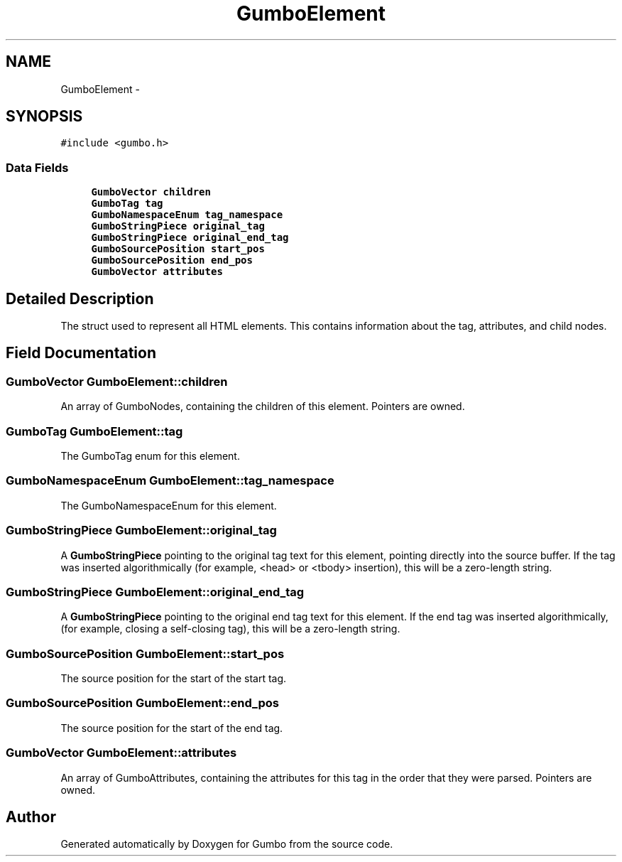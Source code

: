 .TH "GumboElement" 3 "Sat Apr 12 2014" "Version {{VERSION}}" "Gumbo" \" -*- nroff -*-
.ad l
.nh
.SH NAME
GumboElement \- 
.SH SYNOPSIS
.br
.PP
.PP
\fC#include <gumbo\&.h>\fP
.SS "Data Fields"

.in +1c
.ti -1c
.RI "\fBGumboVector\fP \fBchildren\fP"
.br
.ti -1c
.RI "\fBGumboTag\fP \fBtag\fP"
.br
.ti -1c
.RI "\fBGumboNamespaceEnum\fP \fBtag_namespace\fP"
.br
.ti -1c
.RI "\fBGumboStringPiece\fP \fBoriginal_tag\fP"
.br
.ti -1c
.RI "\fBGumboStringPiece\fP \fBoriginal_end_tag\fP"
.br
.ti -1c
.RI "\fBGumboSourcePosition\fP \fBstart_pos\fP"
.br
.ti -1c
.RI "\fBGumboSourcePosition\fP \fBend_pos\fP"
.br
.ti -1c
.RI "\fBGumboVector\fP \fBattributes\fP"
.br
.in -1c
.SH "Detailed Description"
.PP 
The struct used to represent all HTML elements\&. This contains information about the tag, attributes, and child nodes\&. 
.SH "Field Documentation"
.PP 
.SS "\fBGumboVector\fP GumboElement::children"
An array of GumboNodes, containing the children of this element\&. Pointers are owned\&. 
.SS "\fBGumboTag\fP GumboElement::tag"
The GumboTag enum for this element\&. 
.SS "\fBGumboNamespaceEnum\fP GumboElement::tag_namespace"
The GumboNamespaceEnum for this element\&. 
.SS "\fBGumboStringPiece\fP GumboElement::original_tag"
A \fBGumboStringPiece\fP pointing to the original tag text for this element, pointing directly into the source buffer\&. If the tag was inserted algorithmically (for example, <head> or <tbody> insertion), this will be a zero-length string\&. 
.SS "\fBGumboStringPiece\fP GumboElement::original_end_tag"
A \fBGumboStringPiece\fP pointing to the original end tag text for this element\&. If the end tag was inserted algorithmically, (for example, closing a self-closing tag), this will be a zero-length string\&. 
.SS "\fBGumboSourcePosition\fP GumboElement::start_pos"
The source position for the start of the start tag\&. 
.SS "\fBGumboSourcePosition\fP GumboElement::end_pos"
The source position for the start of the end tag\&. 
.SS "\fBGumboVector\fP GumboElement::attributes"
An array of GumboAttributes, containing the attributes for this tag in the order that they were parsed\&. Pointers are owned\&. 

.SH "Author"
.PP 
Generated automatically by Doxygen for Gumbo from the source code\&.

